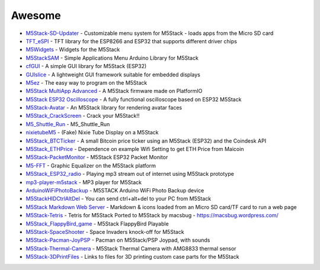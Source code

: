 Awesome
~~~~~~~

-  `M5Stack-SD-Updater <https://github.com/tobozo/M5Stack-SD-Updater>`__
   - Customizable menu system for M5Stack - loads apps from the Micro SD
   card
-  `TFT\_eSPI <https://github.com/Bodmer/TFT_eSPI>`__ - TFT library for
   the ESP8266 and ESP32 that supports different driver chips
-  `M5Widgets <https://github.com/Kongduino/M5Widgets>`__ - Widgets for
   the M5Stack
-  `M5StackSAM <https://github.com/tomsuch/M5StackSAM>`__ - Simple
   Applications Menu Arduino Library for M5Stack
-  `cfGUI <https://github.com/JF002/cfGUI>`__ - A simple GUI library for
   M5Stack (ESP32)
-  `GUIslice <https://github.com/ImpulseAdventure/GUIslice>`__ - A
   lightweight GUI framework suitable for embedded displays
-  `M5ez <https://github.com/ropg/M5ez>`__ - The easy way to program on
   the M5Stack
-  `M5Stack MultiApp
   Advanced <https://github.com/botofancalin/M5Stack-MultiApp-Advanced>`__
   - A M5Stack firmware made on PlatformIO
-  `M5Stack ESP32
   Oscilloscope <https://github.com/botofancalin/M5Stack-ESP32-Oscilloscope>`__
   - A fully functional oscilloscope based on ESP32 M5Stack
-  `M5Stack-Avatar <https://github.com/meganetaaan/m5stack-avatar>`__ -
   An M5Stack library for rendering avatar faces
-  `M5Stack\_CrackScreen <https://github.com/nomolk/M5Stack_CrackScreen>`__
   - Crack your M5Stack!!
-  `M5\_Shuttle\_Run <https://github.com/n0bisuke/M5_Shuttle_Run>`__ -
   M5\_Shuttle\_Run
-  `nixietubeM5 <https://github.com/drayde/nixietubeM5>`__ - (Fake)
   Nixie Tube Display on a M5Stack
-  `M5Stack\_BTCTicker <https://github.com/dankelley2/M5Stack_BTCTicker>`__
   - A small Bitcoin price ticker using an M5Stack (ESP32) and the
   Coindesk API
-  `M5Stack\_ETHPrice <https://github.com/donma/M5StackWifiSettingWithETHPrice>`__
   - Dependence on example Wifi Setting to get ETH Price from Maicoin
-  `M5Stack-PacketMonitor <https://github.com/tobozo/M5Stack-PacketMonitor>`__
   - M5Stack ESP32 Packet Monitor
-  `M5-FFT <https://github.com/ElectroMagus/M5-FFT>`__ - Graphic
   Equalizer on the M5Stack platform
-  `M5Stack\_ESP32\_radio <https://github.com/anton-b/M5Stack_ESP32_radio>`__
   - Playing mp3 stream out of internet using M5Stack prototype
-  `mp3-player-m5stack <https://github.com/dsiberia9s/mp3-player-m5stack>`__
   - MP3 player for M5Stack
-  `ArduinoWiFiPhotoBackup <https://github.com/moononournation/ArduinoWiFiPhotoBackup>`__
   - M5STACK Arduino WiFi Photo Backup device
-  `M5StackHIDCtrlAltDel <https://github.com/mhama/M5StackHIDCtrlAltDel>`__
   - You can send ctrl+alt+del to your PC from M5Stack
-  `M5Stack Markdown Web
   Server <https://github.com/PartsandCircuits/M5Stack-MarkdownWebServer>`__
   - Markdown & icons loaded from an Micro SD card/TF card to run a web
   page
-  `M5Stack-Tetris <https://github.com/PartsandCircuits/M5Stack-Tetris>`__
   - Tetris for M5Stack Ported to M5Stack by macsbug -
   https://macsbug.wordpress.com/
-  `M5Stack\_FlappyBird\_game <https://github.com/pcelli85/M5Stack_FlappyBird_game>`__
   - M5Stack FlappyBird Playable
-  `M5Stack-SpaceShooter <https://github.com/PartsandCircuits/M5Stack-SpaceShooter>`__
   - Space Invaders knock-off for M5Stack
-  `M5Stack-Pacman-JoyPSP <https://github.com/tobozo/M5Stack-Pacman-JoyPSP>`__
   - Pacman on M5Stack/PSP Joypad, with sounds
-  `M5Stack-Thermal-Camera <https://github.com/hkoffer/M5Stack-Thermal-Camera->`__
   - M5Stack Thermal Camera with AMG8833 thermal sensor
-  `M5Stack-3DPrintFiles <https://github.com/PartsandCircuits/M5Stack-3DPrintFiles>`__
   - Links to files for 3D printing custom case parts for the M5Stack

